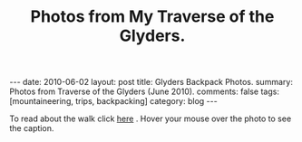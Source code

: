 #+STARTUP: showall indent
#+STARTUP: hidestars
#+OPTIONS: H:2 num:nil tags:nil toc:nil timestamps:nil
#+TITLE: Photos from My Traverse of the Glyders.
#+BEGIN_HTML
---
date: 2010-06-02
layout:  post
title: Glyders Backpack Photos.
summary: Photos from Traverse of the Glyders (June 2010).
comments: false
tags: [mountaineering, trips, backpacking]
category: blog
---
#+END_HTML

To read about the walk click [[file:traverse-of-the-glyders-from-capel-curig-to-nant-peris.org][here]] . Hover your mouse over the photo to see
the caption.

#+BEGIN_HTML

<div class="thumbnail">
<a class="fancybox-thumb" rel="fancybox-thumb" href="/static/images/2010-06-glyders/DSCF2166.JPG"
    title="Path behind Joe Brown's shop."> <img src="/static/images/2010-06-glyders/DSCF2166.JPG" width="200"
         alt="Path behind Joe Brown's shop."></a>
<a class="fancybox-thumb" rel="fancybox-thumb" href="/static/images/2010-06-glyders/DSCF2167.JPG"
    title="Cefen y Capel from Joe Browns."> <img src="/static/images/2010-06-glyders/DSCF2167.JPG" width="200"
         alt="Cefen y Capel from Joe Browns."></a>
</div>

<div class="thumbnail">
<a class="fancybox-thumb" rel="fancybox-thumb" href="/static/images/2010-06-glyders/DSCF2083.JPG"
    title="Snowdon from Capel Curig."> <img src="/static/images/2010-06-glyders/DSCF2083.JPG" width="200"
         alt="Snowdon from Capel Curig."></a>
<a class="fancybox-thumb" rel="fancybox-thumb" href="/static/images/2010-06-glyders/DSCF2086.JPG"
    title="Capel Curig from Cefen y Capel."> <img src="/static/images/2010-06-glyders/DSCF2086.JPG" width="200"
         alt="Capel Curig from Cefen y Capel."></a>
</div>

<div class="thumbnail">
<a class="fancybox-thumb" rel="fancybox-thumb" href="/static/images/2010-06-glyders/DSCF2090.JPG"
    title="Pen yr Helgi Du from Cefen y Capel."> <img src="/static/images/2010-06-glyders/DSCF2090.JPG" width="200"
         alt="Pen yr Helgi Du from Cefen y Capel."></a>
<a class="fancybox-thumb" rel="fancybox-thumb" href="/static/images/2010-06-glyders/DSCF2093.JPG"
    title="Capel Curig and the A5 from Cefen y Capel."> <img src="/static/images/2010-06-glyders/DSCF2093.JPG" width="200"
         alt="Capel Curig and the A5 from Cefen y Capel."></a>
</div>

<div class="thumbnail">
<a class="fancybox-thumb" rel="fancybox-thumb" href="/static/images/2010-06-glyders/DSCF2094.JPG"
    title="Y Foel Goch from Cefen y Capel.."> <img src="/static/images/2010-06-glyders/DSCF2094.JPG" width="200"
         alt="Y Foel Goch from Cefen y Capel.."></a>
<a class="fancybox-thumb" rel="fancybox-thumb" href="/static/images/2010-06-glyders/DSCF2096.JPG"
    title="Gallt yr Ogof from Cefn y Capel."> <img src="/static/images/2010-06-glyders/DSCF2096.JPG" width="200"
         alt="Gallt yr Ogof from Cefn y Capel."></a>
</div>

<div class="thumbnail">
<a class="fancybox-thumb" rel="fancybox-thumb" href="/static/images/2010-06-glyders/DSCF2099.JPG"
    title="Moel Siabod from Cefen y Capel."> <img src="/static/images/2010-06-glyders/DSCF2099.JPG" width="200"
         alt="Moel Siabod from Cefen y Capel."></a>
<a href="/static/images/2010-06-glyders/DSCF2101.JPG"
    title="Cwm LLoer from Cefen y Capel."> <img src="/static/images/2010-06-glyders/DSCF2101.JPG" width="200"
         alt="Cwm LLoer from Cefen y Capel."></a>
</div>

<div class="thumbnail">
<a class="fancybox-thumb" rel="fancybox-thumb" href="/static/images/2010-06-glyders/DSCF2103.JPG"
    title="Looking back to the A5 from Cefen y Capel."> <img src="/static/images/2010-06-glyders/DSCF2103.JPG" width="200"
         alt="Looking back to the A5 from Cefen y Capel."></a>
<a class="fancybox-thumb" rel="fancybox-thumb" href="/static/images/2010-06-glyders/DSCF2104.JPG"
    title="Looking back towards the A5 from Cefen y Capel."> <img src="/static/images/2010-06-glyders/DSCF2104.JPG" width="200"
         alt="Looking back towards the A5 from Cefen y Capel."></a>
</div>

<div class="thumbnail">
<a class="fancybox-thumb" rel="fancybox-thumb" href="/static/images/2010-06-glyders/DSCF2105.JPG"
    title="Cnicht and the Moelwyns from Cefen y Capel."> <img src="/static/images/2010-06-glyders/DSCF2105.JPG" width="200"
         alt="Cnicht and the Moelwyns from Cefen y Capel."></a>
<a class="fancybox-thumb" rel="fancybox-thumb" href="/static/images/2010-06-glyders/DSCF2106.JPG"
    title="Gallt yr Ogof from Cefen y Capel."> <img src="/static/images/2010-06-glyders/DSCF2106.JPG" width="200"
         alt="Gallt yr Ogof from Cefen y Capel."></a>
</div>

<div class="thumbnail">
<a class="fancybox-thumb" rel="fancybox-thumb" href="/static/images/2010-06-glyders/DSCF2107.JPG"
    title="East face of Tryfan."> <img src="/static/images/2010-06-glyders/DSCF2107.JPG" width="200"
         alt="East face of Tryfan."></a>

<a class="fancybox-thumb" rel="fancybox-thumb" href="/static/images/2010-06-glyders/DSCF2110.JPG"
    title="Glyder Fach and Bristly Ridge."> <img src="/static/images/2010-06-glyders/DSCF2110.JPG" width="200"
         alt="Glyder Fach and Bristly Ridge."></a>
</div>

<div class="thumbnail">
<a class="fancybox-thumb" rel="fancybox-thumb" href="/static/images/2010-06-glyders/DSCF2112.JPG"
    title="Slope up to Y Foel Goch from Gallt yr Ogof."> <img src="/static/images/2010-06-glyders/DSCF2112.JPG" width="200"
         alt="Slope up to Y Foel Goch from Gallt yr Ogof."></a>
<a class="fancybox-thumb" rel="fancybox-thumb" href="/static/images/2010-06-glyders/DSCF2113.JPG"
    title="Looking East from Y Foel Goch towards Gallt yr Ogof."> <img src="/static/images/2010-06-glyders/DSCF2113.JPG" width="200"
         alt="Looking East from Y Foel Goch towards Gallt yr Ogof."></a>
</div>

<div class="thumbnail">
<a class="fancybox-thumb" rel="fancybox-thumb" href="/static/images/2010-06-glyders/DSCF2114.JPG"
    title="Glyder Fach from summit of Y Foel Goch."> <img src="/static/images/2010-06-glyders/DSCF2114.JPG" width="200"
         alt="Glyder Fach from summit of Y Foel Goch."></a>
<a class="fancybox-thumb" rel="fancybox-thumb" href="/static/images/2010-06-glyders/DSCF2119.JPG"
    title="Snowdon from the summit of Y Foel Goch."> <img src="/static/images/2010-06-glyders/DSCF2119.JPG" width="200"
         alt="Snowdon from the summit of Y Foel Goch."></a>
</div>

<div class="thumbnail">
<a class="fancybox-thumb" rel="fancybox-thumb" href="/static/images/2010-06-glyders/DSCF2120.JPG"
    title="Glyder fach from Y Foel Goch."> <img src="/static/images/2010-06-glyders/DSCF2120.JPG" width="200"
         alt="Glyder fach from Y Foel Goch."></a>
<a class="fancybox-thumb" rel="fancybox-thumb" href="/static/images/2010-06-glyders/DSCF2122.JPG"
    title="Cwm Lloer from Y Foel Goch."> <img src="/static/images/2010-06-glyders/DSCF2122.JPG" width="200"
         alt="Cwm Lloer from Y Foel Goch."></a>
</div>

<div class="thumbnail">
<a class="fancybox-thumb" rel="fancybox-thumb" href="/static/images/2010-06-glyders/DSCF2123.JPG"
    title="Looking East from Y Foel Goch."> <img src="/static/images/2010-06-glyders/DSCF2123.JPG" width="200"
         alt="Looking East from Y Foel Goch."></a>
<a class="fancybox-thumb" rel="fancybox-thumb" href="/static/images/2010-06-glyders/DSCF2124.JPG"
    title="Llyn Caseg Ffraith and Glyder Fach."> <img src="/static/images/2010-06-glyders/DSCF2124.JPG" width="200"
         alt="Llyn Caseg Ffraith and Glyder Fach."></a>
</div>

<div class="thumbnail">
<a class="fancybox-thumb" rel="fancybox-thumb" href="/static/images/2010-06-glyders/DSCF2125.JPG"
    title="Snowdon from Bwlch Caseg Ffraith."> <img src="/static/images/2010-06-glyders/DSCF2125.JPG" width="200"
         alt="Snowdon from Bwlch Caseg Ffraith."></a>
<a class="fancybox-thumb" rel="fancybox-thumb" href="/static/images/2010-06-glyders/DSCF2127.JPG"
    title="East face of Tryfan from Bwlch Caseg Ffraith"> <img src="/static/images/2010-06-glyders/DSCF2127.JPG" width="200"
         alt="East face of Tryfan from Bwlch Caseg Ffraith"></a>
</div>

<div class="thumbnail">
<a class="fancybox-thumb" rel="fancybox-thumb" href="/static/images/2010-06-glyders/DSCF2130.JPG"
    title="The Cantilever Glyder Fach."> <img src="/static/images/2010-06-glyders/DSCF2130.JPG" width="200"
         alt="The Cantilever Glyder Fach."></a>
<a class="fancybox-thumb" rel="fancybox-thumb" href="/static/images/2010-06-glyders/DSCF2132.JPG"
    title="Snowdon and the Castle of the Winds."> <img src="/static/images/2010-06-glyders/DSCF2132.JPG" width="200"
         alt="Snowdon and the Castle of the Winds."></a>
</div>

<div class="thumbnail">
<a class="fancybox-thumb" rel="fancybox-thumb" href="/static/images/2010-06-glyders/DSCF2133.JPG"
    title="Snowdon, Glyder Fawr and the Castle of the Winds."> <img src="/static/images/2010-06-glyders/DSCF2133.JPG" width="200"
         alt="Snowdon, Glyder Fawr and the Castle of the Winds."></a>
<a class="fancybox-thumb" rel="fancybox-thumb" href="/static/images/2010-06-glyders/DSCF2134.JPG"
    title="Summit of Glyder Fach from Castle of the Winds."> <img src="/static/images/2010-06-glyders/DSCF2134.JPG" width="200"
         alt="Summit of Glyder Fach from Castle of the Winds."></a>
</div>

<div class="thumbnail">
<a class="fancybox-thumb" rel="fancybox-thumb" href="/static/images/2010-06-glyders/DSCF2135.JPG"
    title="Pen y Gwyrd from Glyder Fach."> <img src="/static/images/2010-06-glyders/DSCF2135.JPG" width="200"
         alt="Pen y Gwyrd from Glyder Fach."></a>
<a class="fancybox-thumb" rel="fancybox-thumb" href="/static/images/2010-06-glyders/DSCF2137.JPG"
    title="Glyder Fawr from Castle of the Winds."> <img src="/static/images/2010-06-glyders/DSCF2137.JPG" width="200"
         alt="Glyder Fawr from Castle of the Winds."></a>
</div>

<div class="thumbnail">
<a class="fancybox-thumb" rel="fancybox-thumb" href="/static/images/2010-06-glyders/DSCF2139.JPG"
    title="Castle of the Winds from col between Glyder Fach and Glyder Fawr."> <img src="/static/images/2010-06-glyders/DSCF2139.JPG" width="200"
         alt="Castle of the Winds from col between Glyder Fach and Glyder Fawr."></a>
<a class="fancybox-thumb" rel="fancybox-thumb" href="/static/images/2010-06-glyders/DSCF2140.JPG"
    title="Cwm Cneifon."> <img src="/static/images/2010-06-glyders/DSCF2140.JPG" width="200"
         alt="Cwm Cneifon."></a>
</div>

<div class="thumbnail">
<a class="fancybox-thumb" rel="fancybox-thumb" href="/static/images/2010-06-glyders/DSCF2141.JPG"
    title="Nant Ffrancon from Glyder Fawr."> <img src="/static/images/2010-06-glyders/DSCF2141.JPG" width="200"
         alt="Nant Ffrancon from Glyder Fawr."></a>
<a class="fancybox-thumb" rel="fancybox-thumb" href="/static/images/2010-06-glyders/DSCF2144.JPG"
    title="Glyder Fach from Glyder Fawr."> <img src="/static/images/2010-06-glyders/DSCF2144.JPG" width="200"
         alt="Glyder Fach from Glyder Fawr."></a>
</div>

<div class="thumbnail">
<a class="fancybox-thumb" rel="fancybox-thumb" href="/static/images/2010-06-glyders/DSCF2145.JPG"
    title="Y Garn from Glyder Fawr."> <img src="/static/images/2010-06-glyders/DSCF2145.JPG" width="200"
         alt="Y Garn from Glyder Fawr."></a>
<a class="fancybox-thumb" rel="fancybox-thumb" href="/static/images/2010-06-glyders/DSCF2147.JPG"
    title="Glyder Fawr from Llyn y Cwn."> <img src="/static/images/2010-06-glyders/DSCF2147.JPG" width="200"
         alt="Glyder Fawr from Llyn y Cwn."></a>
</div>

<div class="thumbnail">
<a class="fancybox-thumb" rel="fancybox-thumb" href="/static/images/2010-06-glyders/DSCF2148.JPG"
    title="Path down to Llanberis path from Llyn y Cwn."> <img src="/static/images/2010-06-glyders/DSCF2148.JPG" width="200"
         alt="Path down to Llanberis path from Llyn y Cwn."></a>
<a class="fancybox-thumb" rel="fancybox-thumb" href="/static/images/2010-06-glyders/DSCF2150.JPG"
    title="Llyn Peris seen from descent of Glyder Fawr."> <img src="/static/images/2010-06-glyders/DSCF2150.JPG" width="200"
         alt="Llyn Peris seen from descent of Glyder Fawr."></a>
</div>

<div class="thumbnail">
<a class="fancybox-thumb" rel="fancybox-thumb" href="/static/images/2010-06-glyders/DSCF2152.JPG"
    title="Metal bridge just above Gwastadant."> <img src="/static/images/2010-06-glyders/DSCF2152.JPG" width="200"
         alt="Metal bridge just above Gwastadant."></a>
<a class="fancybox-thumb" rel="fancybox-thumb" href="/static/images/2010-06-glyders/DSCF2162.JPG"
    title="Bryn Tyrch."> <img src="/static/images/2010-06-glyders/DSCF2162.JPG" width="200"
         alt="Bryn Tyrch."></a>
</div>


#+END_HTML
